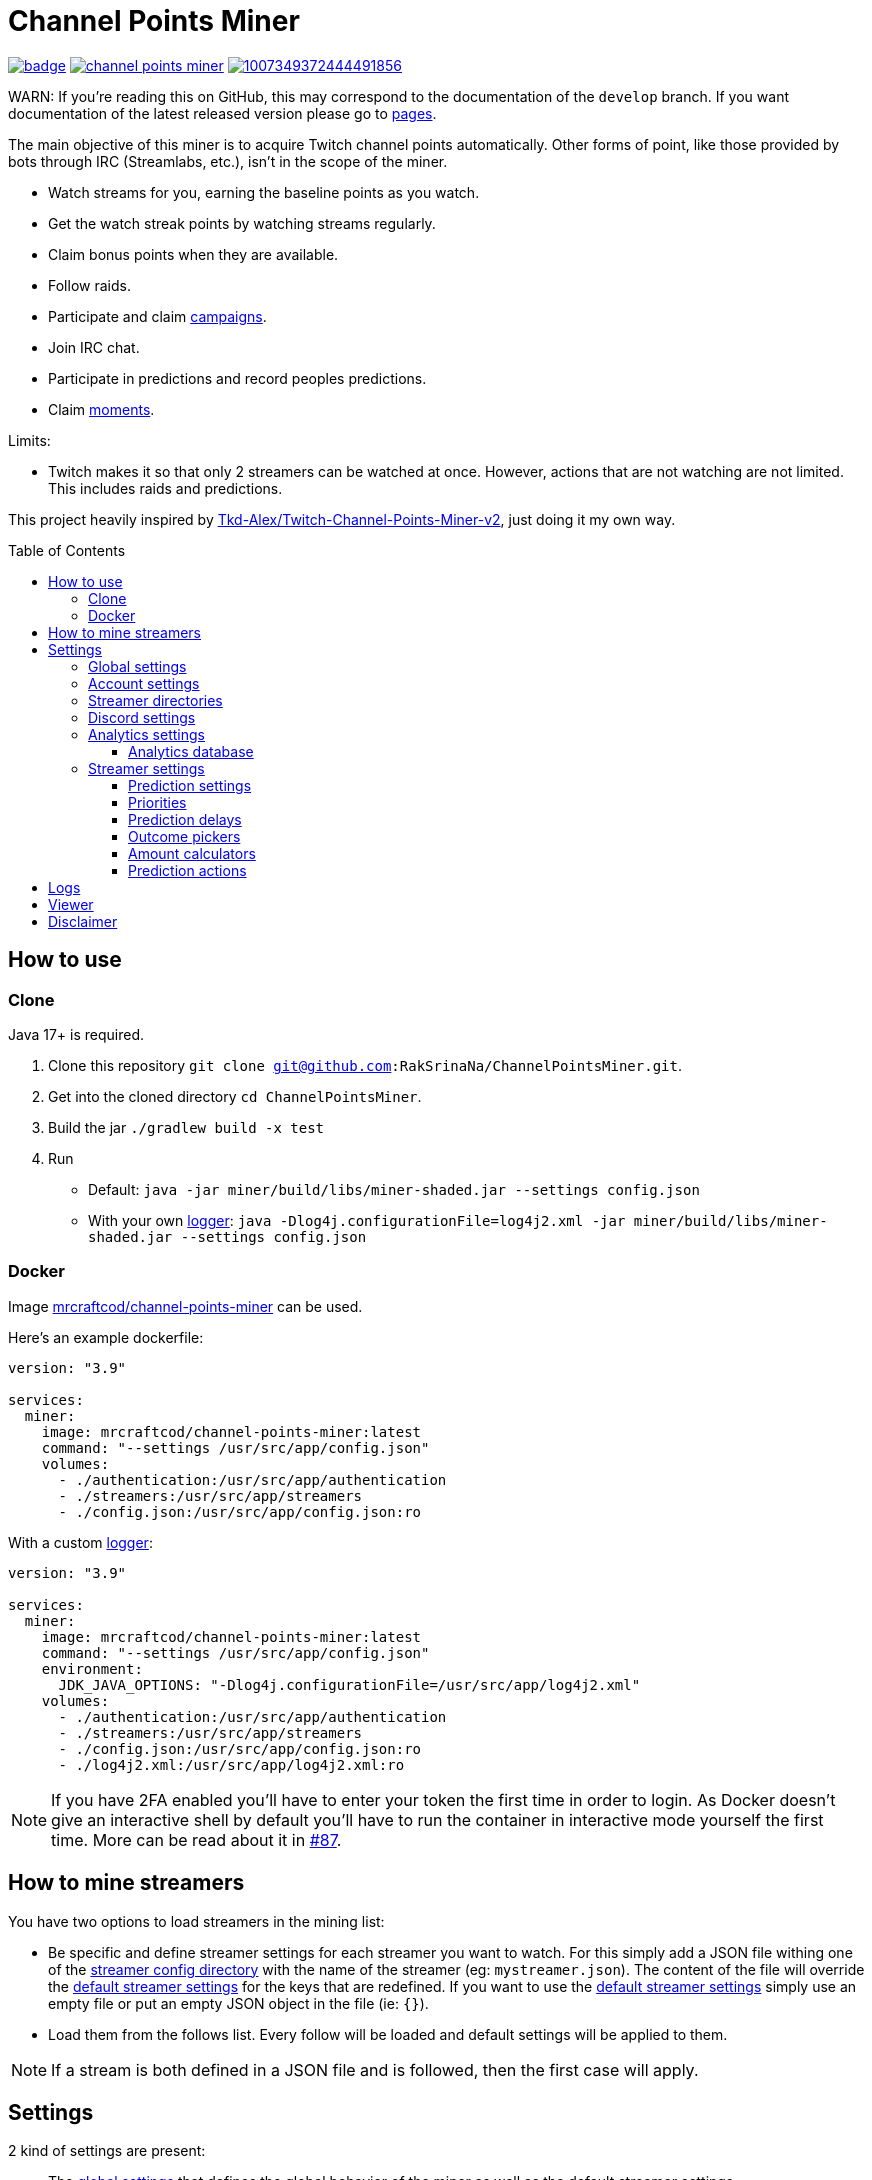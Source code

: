 = Channel Points Miner
:toc:
:toclevels: 4
:toc: preamble

image:https://codecov.io/gh/RakSrinaNa/ChannelPointsMiner/branch/main/graph/badge.svg[link="https://codecov.io/gh/RakSrinaNa/ChannelPointsMiner",window="_blank",align="center"]
image:https://img.shields.io/docker/pulls/mrcraftcod/channel-points-miner.svg[link="https://hub.docker.com/r/mrcraftcod/channel-points-miner",window="_blank",align="center"]
image:https://img.shields.io/discord/1007349372444491856.svg?label=Discord&logo=Discord&colorB=7289da[link="https://discord.gg/uXWsRftdy7",window="_blank",align="center"]

WARN: If you're reading this on GitHub, this may correspond to the documentation of the `develop` branch.
If you want documentation of the latest released version please go to link:https://raksrinana.github.io/ChannelPointsMiner/[pages].

The main objective of this miner is to acquire Twitch channel points automatically.
Other forms of point, like those provided by bots through IRC (Streamlabs, etc.), isn't in the scope of the miner.

* Watch streams for you, earning the baseline points as you watch.
* Get the watch streak points by watching streams regularly.
* Claim bonus points when they are available.
* Follow raids.
* Participate and claim link:https://www.twitch.tv/drops/campaigns[campaigns].
* Join IRC chat.
* Participate in predictions and record peoples predictions.
* Claim link:https://help.twitch.tv/s/article/moments[moments].

Limits:

* Twitch makes it so that only 2 streamers can be watched at once.
However, actions that are not watching are not limited.
This includes raids and predictions.

This project heavily inspired by link:https://github.com/Tkd-Alex/Twitch-Channel-Points-Miner-v2[Tkd-Alex/Twitch-Channel-Points-Miner-v2,window="_blank"], just doing it my own way.

== How to use [[how_to_use]]

=== Clone

Java 17+ is required.

1. Clone this repository `git clone git@github.com:RakSrinaNa/ChannelPointsMiner.git`.
2. Get into the cloned directory `cd ChannelPointsMiner`.
3. Build the jar `./gradlew build -x test`
4. Run
* Default: `java -jar miner/build/libs/miner-shaded.jar --settings config.json`
* With your own <<logs,logger>>: `java -Dlog4j.configurationFile=log4j2.xml -jar miner/build/libs/miner-shaded.jar --settings config.json`

=== Docker

Image link:https://hub.docker.com/r/mrcraftcod/channel-points-miner[mrcraftcod/channel-points-miner,window="_blank"] can be used.

Here's an example dockerfile:

[source,yml]
----
version: "3.9"

services:
  miner:
    image: mrcraftcod/channel-points-miner:latest
    command: "--settings /usr/src/app/config.json"
    volumes:
      - ./authentication:/usr/src/app/authentication
      - ./streamers:/usr/src/app/streamers
      - ./config.json:/usr/src/app/config.json:ro
----

With a custom <<logs,logger>>:

[source,yml]
----
version: "3.9"

services:
  miner:
    image: mrcraftcod/channel-points-miner:latest
    command: "--settings /usr/src/app/config.json"
    environment:
      JDK_JAVA_OPTIONS: "-Dlog4j.configurationFile=/usr/src/app/log4j2.xml"
    volumes:
      - ./authentication:/usr/src/app/authentication
      - ./streamers:/usr/src/app/streamers
      - ./config.json:/usr/src/app/config.json:ro
      - ./log4j2.xml:/usr/src/app/log4j2.xml:ro
----

NOTE: If you have 2FA enabled you'll have to enter your token the first time in order to login.
As Docker doesn't give an interactive shell by default you'll have to run the container in interactive mode yourself the first time.
More can be read about it in link:https://github.com/RakSrinaNa/ChannelPointsMiner/issues/87[#87].

== How to mine streamers

You have two options to load streamers in the mining list:

* Be specific and define streamer settings for each streamer you want to watch.
For this simply add a JSON file withing one of the <<global_settings__streamer_config_directories,streamer config directory>> with the name of the streamer (eg: `mystreamer.json`).
The content of the file will override the <<global_settings__default_streamer_settings,default streamer settings>> for the keys that are redefined.
If you want to use the <<global_settings__default_streamer_settings,default streamer settings>> simply use an empty file or put an empty JSON object in the file (ie: `{}`).
* Load them from the follows list.
Every follow will be loaded and default settings will be applied to them.

NOTE: If a stream is both defined in a JSON file and is followed, then the first case will apply.

== Settings

2 kind of settings are present:

* The <<global_settings,global settings>> that defines the global behavior of the miner as well as the default streamer settings.
* The <<streamer_settings,streamer settings>> that'll be applied for each streamer and override the default ones.

=== Global settings [[global_settings]]

The settings consist of on object with a list of <<account_settings,account settings>> under the `accounts` field.
Something like:

[source,json]
----
{
  "accounts": [{
    "accountSetting1": "value",
    "accountSetting2": "value"
  }]
}
----

Examples can be found in link:https://github.com/RakSrinaNa/ChannelPointsMiner/blob/main/src/examples/config[src/examples/config,window="_blank"].

=== Account settings [[account_settings]]

Account settings define all the settings for a Twitch account that will be used to mine points.

[cols="1,3a,1"]
|===
|Name |Description |Default value

|username
|Your Twitch account username.
|

|password
|Your Twitch account password.
|

|use2FA
|If you use 2-factor authentication enable this to ask the 2FA code directly when login in.
|false

|authenticationFolder
|Path to the folder containing the authentication file
|./authentication

|loadFollows
|If set to true link:https://www.twitch.tv/directory/following/[streamers followed,window="_blank"] on the account will be mined.
|false

|enabled
|If set to true the account will be mined.
Otherwise, it won't be mined but still allows you to have its configuration defined for later.
|true

|defaultStreamerSettings [[global_settings__default_streamer_settings]]
|Default <<streamer_settings,streamer settings>> to apply to every streamer.
|Default streamer settings

|streamerConfigDirectories [[global_settings__streamer_config_directories]]
|A list of <<streamer_directories,streamer directories>> containing <<streamer_settings,streamer settings>>.
|<empty>

|discord
|<<discord_settings,Discord settings>>.
|

|reloadEvery
|Reload <<streamer_settings,streamer settings>> every `reloadEvery` minutes.
New streamer configurations will be added, already existing ones will be updated, and removed one will be removed.

A zero or negative value will disable this feature.
We recommend setting this value to something not too low as this is a rather intensive treatment (15 minutes minimum seems fair).

NOTE: Only <<streamer_settings,streamer settings>> are reloaded, not the <<global_settings,global settings>>.
|0

|analytics
|<<analytics_settings,Analytics settings>>.
|

|chatMode
|Define what method is used to connect to Twitch chat.

* WS: Using WebSocket method (used on Twitch website).
* IRC: Using IRC protocol.
|WS
|===

=== Streamer directories [[streamer_directories]]

[cols="1,3,1"]
|===
|Name |Description |Default value

|path
|Path to a folder containing <<streamer_settings,streamer settings>>.
|

|recursive
|If set to true, the folder will be scanned recursively.
|false
|===

=== Discord settings [[discord_settings]]

Discord settings define settings to be used with Discord webhooks.
Leave it empty if you don't want the feature.

[cols="1,3,1"]
|===
|Name |Description |Default value

|webhookUrl
|Discord webhook url to publish events to.
|

|embeds
|If true embeds will be sent in the chat.
|false
|===

=== Analytics settings [[analytics_settings]]

Analytics settings define a way to collect data on your twitch account as time passes.
This includes:

* Balance evolution
* Your own Predictions made & results
* Predictions from other chat participants and their return-on-investment (only approximate as the bet amount is mostly anonymous).

These are stored in an external database which allows any external software to access it and process it the wanted way.

Several database types are supported and listed below.
Each database (logical database for MariaDB, different file for H2/SQLite) will however represent one mined account.
You'll therefore have to adjust the settings for each mined account to not point to the same one.

[cols="1,3,1"]
|===
|Name |Description |Default value

|enabled
|If set to true, data will be collected.
|false

|database
|<<analytics_database_settings,Analytics database settings>>.
|

|recordChatsPredictions
|If set to true, other peoples predictions will be recorded. This is done from two sources, from the top-predictors list and from chat messages (via their badge). Reading from chat, requires the joinIrc setting to be set to true.
|false
|===

==== Analytics database [[analytics_database_settings]]

[cols="1,3a,1"]
|===
|Name |Description |Default value

|jdbcUrl
|link:https://www.baeldung.com/java-jdbc-url-format[JDBC url] for the database connection

* MariaDB: `jdbc:mariadb://host:port/database` (great if you have a DB available or running inside docker as you can set a mariadb container)
* SQLite: `jdbc:sqlite:/path/to/file` (great running locally and want to store it to a file, however less resilient and more prone to corruption).

|

|username
|Account username to access database.

NOTE: Can be omitted if no account
|

|password
|Account password to access database.

NOTE: Can be omitted if no password
|

|maxPoolSize
|Maximum number of connections to the database.

NOTE: For SQLite connection, value 1 will be forced.
|10
|===

=== Streamer settings [[streamer_settings]]

Streamer settings define settings that will override the <<global_settings__default_streamer_settings,default streamer settings>> for a particular streamer.

Each streamer setting will be defined in a json file named with the username of the streamer (eg: `myusername.json`) and placed in the <<global_settings__streamer_config_directories,streamerConfigDirectory>> directory.

An example can be found link:https://github.com/RakSrinaNa/ChannelPointsMiner/blob/main/miner/src/test/resources/factory/fullyOverridden.json[here,window="_blank"].

[cols="1,3,1"]
|===
|Name |Description |Default value

|enabled
|If set to false, this streamer won't be mined nor will join chat.
|true

|makePredictions
|If set to true, predictions will be made for this streamer.
|false

|followRaid
|If set to true, the miner raid will attend raids for extra points.
|false

|participateCampaigns
|If set to true, progression towards campaigns will be made, and completed rewards will be claimed.
|false

|claimMoments
|If set to true, link:https://help.twitch.tv/s/article/moments[moments] will be claimed when available.
|false

|joinIrc
|If set to true IRC channel of the streamer will be joined.
|false

|predictions
|Settings related to predictions (see <<prediction_settings,prediction settings>>.
|Default <<prediction_settings,predictions settings>>.

|priorities
|A list of conditions that if met will prioritize this streamer (see <<priorities,priorities>>).
|empty

|index
|The streamer index.
This value is used when streamers have the same score from the <<priorities,priorities>>, the one with the lowest index will be picked first.
|max value (last to be picked)
|===

==== Prediction settings [[prediction_settings]]

[cols="1,3,1"]
|===
|Name |Description |Default value
|minimumPointsRequired
|Minimum amount of points to have to place a bet.
If this threshold is not reached, no bet is placed.
|0

|delayCalculator
|How to calculate when to place the bet (see <<prediction_delay,prediction delay>>).
|fromEnd(10)

|outcomePicker
|How to choose what outcome (side / color) to place the bet on (see <<outcome_picker,outcome pickers>>).
|smart(0.2)

|amountCalculator
|How to calculate the amount to the bet (see <<amount_calculator,amount calculators>>).
|percentage(percentage: 20, max: 50000)

|actions
|A list of <<prediction_actions,prediction actions>> to perform before a bet is placed
|<empty>
|===

==== Priorities [[priorities]]

Priorities is a way to prioritize streamers among each others to mine one over another based on some conditions.

You can then modify the position of a streamer by adding priorities to the streamers you want and if the condition is met then a `score` will be added to its overall score (sum of all the priority's scores).
The 2 streamers that have the highest overall score will be those mined.
If there's an exe-quo they'll be picked by their `index`, and if equal too it'll be random.

Each priority is different and can have a set of different parameters.
The table below will list their `type` to be used in the JSON configuration as well as the conditions of activation and parameters.

[cols="1,3,1,2a"]
|===
|Type |Description |Condition |Parameters

|constant
|Adds a constant value to the score of the streamer.
For example if you want a streamer to always be first, you can set this priority with a score of 99999, and it'll always have at least this amount.
|Always
|* score: Score to give.

|subscribed
|Return a score if the logged-in user is subscribed to the streamer.
Values can be defined per sub tier.
|User is subscribed.
|* score: Score for a T1 sub.

* score2: Score for a T2 sub.

* score3: Score for a T3 sub.

|pointsAbove
|Return a score if owned points are above a defined value.
|Channel points are above `threshold`.
|* score: Score to give.

* threshold: Current points must strictly be above this value to give the score.

|pointsBelow
|Return a score if owned points are below a defined value.
|Channel points are below `threshold`.
|* score: Score to give.

* threshold: Current points must strictly be below this value to give the score.

|watchStreak
|Return a score if the streamer has a potential watch streak to claim.
|A watch streak may be claimed.
|* score: Score to give.

|drops
|Return a score if a drop campaign may be progressed by watching this stream.
|Drops can be progressed.
|* score : Score to give.
|===

NOTE: If you're banned from the chat of a channel, it'll be skipped as you can't gather points there.

==== Prediction delays [[prediction_delay]]

Prediction delays allow you to define when a bet should be placed.

NOTE: All delays will be within an imposed time window: `[created date + 5s ; created date + prediction window - 5s]`.

WARNING: Delay are calculated from when the prediction is created, if a moderator closes the bet early (which happens on some channels where a long timer is set) and the bet hasn't already been placed, then it'll be too late.

The table below will list their `type` to be used in the JSON configuration as well as how the delay is computed and parameters.

[cols="1,3,1,2a"]
|===
|Type |Description |Computation |Parameters

|fromEnd
|Place the bet a certain amount of time before the end of the original prediction.
|Prediction end date - `seconds` seconds.
|* seconds: Number of seconds before the end to place the bet.

|fromStart
|Place the bet a certain amount of time after the beginning of the original prediction.
|Prediction start date + `seconds` seconds.
|* seconds: Number of seconds after the start to place the bet.

|percentage
|Place the bet after `percent`% of the original timer elapsed.
|Prediction stat date + `precent` * time window.
|* percent: The percentage of the timer, as a decimal value, between `0` and `1`.
|===

==== Outcome pickers [[outcome_picker]]

Outcome pickers allow you to define what outcome (side / color) will be chosen to place the bet on.

The table below will list their `type` to be used in the JSON configuration as well as how the side is computed and parameters.

[cols="1,3,1,2a"]
|===
|Type |Description |Computation |Parameters

|mostUsers
|Choose the outcome with the most users.
|Outcome with the higher user count is picked.
|

|leastUsers
|Choose the outcome with the least users.
|Outcome with the lower user count is picked.
|

|mostPoints
|Choose the outcome with the most points.
|Outcome with the higher total points is picked.

This is the same as "the outcome with lower odds".
|

|leastPoints
|Choose the outcome with the least points.
|Outcome with the lower total points is picked.

This is the same as "the outcome with higher odds".
|

|biggestPredictor
|Choose the outcome with the biggest predictor.
|Outcome with the person that placed the biggest prediction overall.
|

|mostTrusted
|Choose the outcome that's backed by other users with the highest average return-on-investment. *Requires at least some data gathered beforehand via the 'recordChatsPredictions' setting!* E.g. only users with at least 5 made predictions are taken into account by default.
|Take the return-on-investment from people who already placed a prediction, calculate the average per outcome, then pick the highest.
|* minTotalBetsPlacedByUser: only user with at least this number of bets are considered in the calculation. Default is 5.

* minTotalBetsPlacedOnPrediction: if not enough bets were placed, skip this prediction. Default is 10.

* minTotalBetsPlacedOnOutcome: if not enough bets were placed on the chosen outcome, skip this prediction. Default is 5.

|smart
|Choose the outcome with the most users.
However, if the two most picked outcomes have a user count similar, choose the outcome with the least points (higher odds).
|If the difference of the user percentages between the 2 most picked outcomes is less than `percentageGap`% then choose the outcome with lower points, otherwise the one with most users.
| * percentageGap: The percent gap of the user count, as decimal, between `0` and `1`.

(i.e. Setting this to `0.1`, will mean that the condition switches states when the difference between sides is `10%`, so `45%` of the users on one side and `55%` on the other)
|===

==== Amount calculators [[amount_calculator]]

Amount calculators allow you to define how the amount to place is calculated.

WARNING: The minimum amount that can be placed is `10`.

The table below will list their `type` to be used in the JSON configuration as well as how the amount is computed and parameters.

[cols="1,3,1,2a"]
|===
|Type |Description |Computation |Parameters

|constant
|Always bet the same amount.
|Place `amount` points.
|* amount: Amount to place.

|percentage
|Place a percentage of your points (with a limit).
|Place `percentage`% of your current points.
If this values goes over `max` then `max` points will be placed instead.
|* percentage: Percentage of your owned points to place, as a decimal value, between `0` and `1`.

* max: Maximum number of points.
|===

==== Prediction actions [[prediction_actions]]

Prediction actions are a way to perform actions / verifications before a bet is placed.

The table below will list their `type` to be used in the JSON configuration as well as what is performed.

[cols="1,3,1,2a"]
|===
|Type |Description |Computation |Parameters

|stealth
|Ensure that the amount placed is lower than the top predictor.
|If no top predictor is found, cancel the bet.
Otherwise, if the amount placed by the top predictor is lower or equal to our prediction then set ours to his amount - 1.
|
|===

== Logs [[logs]]

You can define yourself how the logs looks like by supplying your own link:https://logging.apache.org/log4j/2.x/manual/configuration.html[Log4j2 configuration file] (see <<how_to_use,how to use>> to see how to load this config file).

Some examples are provided in the `src/examples/loggers` folder.

When you configure your link:https://logging.apache.org/log4j/2.x/manual/layouts.html[patterns] you'll of course have access to all the default fields possible like the date, message, etc.
In addition to that the context will be populated with some keys depending on the available data (in the caase of the Pattern layout, see `%X`).
These keys are listed below:

[cols="1,3"]
|===
|Key |Description

|account_name
|The account used to do the mining.

|streamer_name
|The name of the streamer for which the message is linked to.

|websocket_id
|The id of the websocket that is at the origin of the message sent/received on the websocket.

|websocket_topic
|Topic name of the message received on the websocket.

|event_id
|Event id of a prediction.
|===

== Viewer

Another module is available to display analytics data, see link:viewer/README.adoc[viewer module].

== Disclaimer

This project comes with no guarantee or warranty.
You are responsible for whatever happens from using this project.
It is possible to get soft or hard banned by using this project if you are not careful.
This is a personal project and is in no way affiliated with Twitch.
